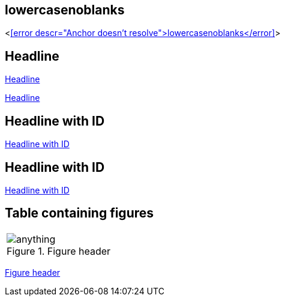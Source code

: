 == lowercasenoblanks

<<<error descr="Anchor doesn't resolve">lowercasenoblanks</error>>>

== Headline

<<Headline>>

<<_headline>>

[id="hdlid"]
== Headline with ID

<<hdlid>>

[#hdlid2]
== Headline with ID

<<hdlid2>>

== Table containing figures
|===
.^a|[#anchorinverticallyalignedcell]
.Figure header
image::http://localhost:8080/anything.png[]
|===

<<anchorinverticallyalignedcell>>


